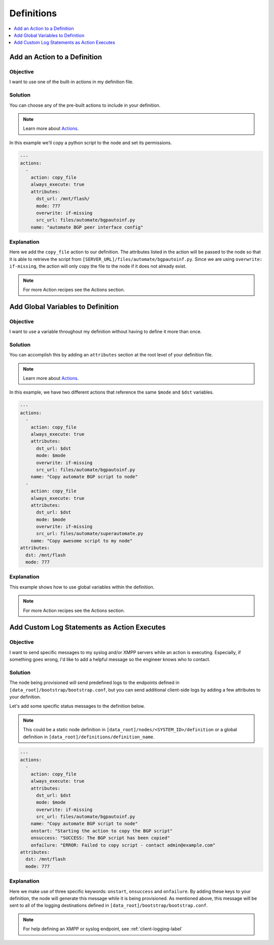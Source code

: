 Definitions
===========

.. The line below adds a local TOC

.. contents:: :local:
  :depth: 1

Add an Action to a Definition
-----------------------------

Objective
^^^^^^^^^

I want to use one of the built-in actions in my definition file.

Solution
^^^^^^^^

You can choose any of the pre-built actions to include in your definition.

.. note:: Learn more about `Actions <http://ztpserver.readthedocs.org/en/master/config.html#actions>`_.

In this example we'll copy a python script to the node and set its permissions.

.. code-block:: yaml

  ---
  actions:
    -
      action: copy_file
      always_execute: true
      attributes:
        dst_url: /mnt/flash/
        mode: 777
        overwrite: if-missing
        src_url: files/automate/bgpautoinf.py
      name: "automate BGP peer interface config"

Explanation
^^^^^^^^^^^

Here we add the ``copy_file`` action to our definition. The attributes listed in
the action will be passed to the node so that it is able to retrieve the script
from ``[SERVER_URL]/files/automate/bgpautoinf.py``. Since we are using ``overwrite: if-missing``,
the action will only copy the file to the node if it does not already exist.

.. note:: For more Action recipes see the Actions section.

.. End of Add an Action to a Definition



Add Global Variables to Definition
----------------------------------

Objective
^^^^^^^^^

I want to use a variable throughout my definition without having to define it
more than once.

Solution
^^^^^^^^

You can accomplish this by adding an ``attributes`` section at the root level of
your definition file.

.. note:: Learn more about `Actions <http://ztpserver.readthedocs.org/en/master/config.html#actions>`_.

In this example, we have two different actions that reference the same ``$mode``
and ``$dst`` variables.

.. code-block:: yaml

  ---
  actions:
    -
      action: copy_file
      always_execute: true
      attributes:
        dst_url: $dst
        mode: $mode
        overwrite: if-missing
        src_url: files/automate/bgpautoinf.py
      name: "Copy automate BGP script to node"
    -
      action: copy_file
      always_execute: true
      attributes:
        dst_url: $dst
        mode: $mode
        overwrite: if-missing
        src_url: files/automate/superautomate.py
      name: "Copy awesome script to my node"
  attributes:
    dst: /mnt/flash
    mode: 777

Explanation
^^^^^^^^^^^

This example shows how to use global variables within the definition.

.. note:: For more Action recipes see the Actions section.

.. End of Add an Action to a Definition






Add Custom Log Statements as Action Executes
--------------------------------------------

Objective
^^^^^^^^^

I want to send specific messages to my syslog and/or XMPP servers while an action
is executing. Especially, if something goes wrong, I'd like to add a helpful message
so the engineer knows who to contact.

Solution
^^^^^^^^

The node being provisioned will send predefined logs to the endpoints defined in
``[data_root]/bootstrap/bootstrap.conf``, but you can send additional client-side
logs by adding a few attributes to your definition.

Let's add some specific status messages to the definition below.

.. note:: This could be a static node definition in ``[data_root]/nodes/<SYSTEM_ID>/definition``
          or a global definition in ``[data_root]/definitions/definition_name``.

.. code-block:: yaml

  ---
  actions:
    -
      action: copy_file
      always_execute: true
      attributes:
        dst_url: $dst
        mode: $mode
        overwrite: if-missing
        src_url: files/automate/bgpautoinf.py
      name: "Copy automate BGP script to node"
      onstart: "Starting the action to copy the BGP script"
      onsuccess: "SUCCESS: The BGP script has been copied"
      onfailure: "ERROR: Failed to copy script - contact admin@example.com"
  attributes:
    dst: /mnt/flash
    mode: 777

Explanation
^^^^^^^^^^^

Here we make use of three specific keywords: ``onstart``, ``onsuccess`` and
``onfailure``. By adding these keys to your definition, the node will generate
this message while it is being provisioned. As mentioned above, this message will
be sent to all of the logging destinations defined in ``[data_root]/bootstrap/bootstrap.conf``.

.. note:: For help defining an XMPP or syslog endpoint, see :ref:`client-logging-label`

.. End of Add an Action to a Definition
